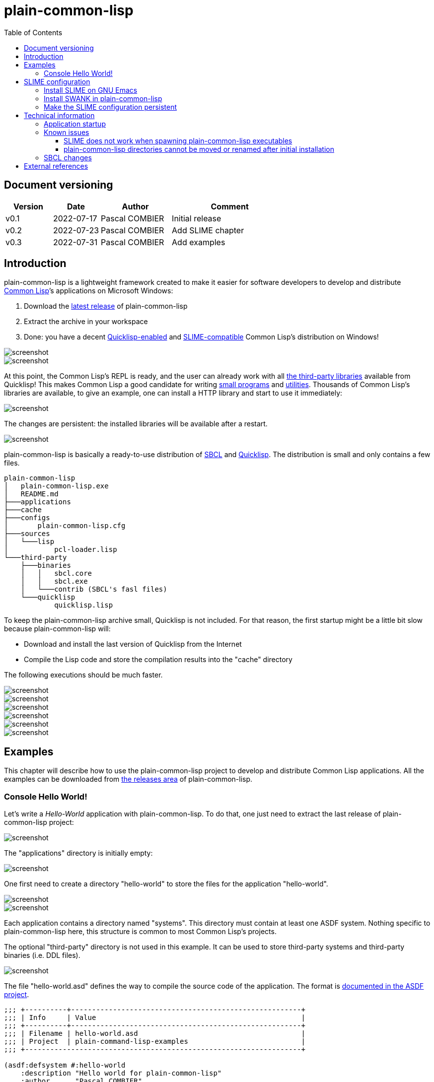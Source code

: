 = plain-common-lisp
:toc:
:toclevels: 4

:url-cl:           https://common-lisp.net
:url-releases:     https://github.com/pascalcombier/plain-common-lisp/releases
:url-plainstarter: https://github.com/pascalcombier/plain-starter
:url-quicklisp:    http://blog.quicklisp.org
:url-asdf:         https://asdf.common-lisp.dev
:url-defsystem:    https://asdf.common-lisp.dev/asdf.html=The-defsystem-form
:url-ql-releases:  https://www.quicklisp.org/beta/releases.html
:url-zach:         https://www.xach.com
:url-slime:        https://slime.common-lisp.dev/doc/html
:url-emacs:        https://www.gnu.org/software/emacs
:url-fare-1:       http://fare.tunes.org/files/asdf3/asdf3-2014.html
:url-fare-2:       http://fare.tunes.org/files/asdf3/scripting-slides.pdf
:url-sbcl:         http://www.sbcl.org
:url-save-and-die: http://www.sbcl.org/manual/=Function-sb_002dext-save_002dlisp_002dand_002ddie)
:url-asdf-tuto:    https://fare.livejournal.com/176185.html
:url-asdf-10:      http://fare.tunes.org/files/asdf3/asdf3-2014.pdf
:url-iup:          http://webserver2.tecgraf.puc-rio.br/iup/
:url-uiop:         https://asdf.common-lisp.dev/uiop.pdf
:url-zstd:         https://github.com/facebook/zstd
:url-rh:           http://www.angusj.com/resourcehacker/

== Document versioning

[cols="2,2,3,5",options="header"]
|==========================================================
| Version | Date       | Author         | Comment
| v0.1    | 2022-07-17 | Pascal COMBIER | Initial release
| v0.2    | 2022-07-23 | Pascal COMBIER | Add SLIME chapter
| v0.3    | 2022-07-31 | Pascal COMBIER | Add examples
|==========================================================

== Introduction

plain-common-lisp is a lightweight framework created to make it easier for
software developers to develop and distribute {url-cl}[Common Lisp]’s
applications on Microsoft Windows:

1. Download the {url-releases}[latest release] of plain-common-lisp
2. Extract the archive in your workspace
3. Done: you have a decent <<bookmark-quicklisp,Quicklisp-enabled>> and <<bookmark-slime,SLIME-compatible>> Common Lisp's distribution on Windows!

image::docs/images/readme/03-workspace-directory-highlight.png[screenshot]
image::docs/images/readme/06-repl.png[screenshot]

At this point, the Common Lisp's REPL is ready, and the user can already work
with all {url-ql-releases}[the third-party libraries] available from Quicklisp!
This makes Common Lisp a good candidate for writing {url-fare-1}[small programs]
and {url-fare-2}[utilities]. Thousands of Common Lisp's libraries are available,
to give an example, one can install a HTTP library and start to use it
immediately:

image::docs/images/readme/07-winhttp-highlight.png[screenshot]

The changes are persistent: the installed libraries will be available after a
restart.

image::docs/images/readme/08-next-startup-highlight.png[screenshot]

plain-common-lisp is basically a ready-to-use distribution of {url-sbcl}[SBCL]
and {url-quicklisp}[Quicklisp]. The distribution is small and only contains a few
files.

```
plain-common-lisp
│   plain-common-lisp.exe
│   README.md
├───applications
├───cache
├───configs
│       plain-common-lisp.cfg
├───sources
│   └───lisp
│           pcl-loader.lisp
└───third-party
    ├───binaries
    │   │   sbcl.core
    │   │   sbcl.exe
    │   └───contrib (SBCL's fasl files)
    └───quicklisp
            quicklisp.lisp
```

To keep the plain-common-lisp archive small, Quicklisp is not included. For that
reason, the first startup might be a little bit slow because plain-common-lisp
will:

* Download and install the last version of Quicklisp from the Internet

* Compile the Lisp code and store the compilation results into the "cache"
  directory

The following executions should be much faster.

image::docs/images/readme/01-workspace-directory.png[screenshot]
image::docs/images/readme/02-workspace-cache-empty.png[screenshot]
image::docs/images/readme/03-workspace-directory-highlight.png[screenshot]
image::docs/images/readme/04-first-execution.png[screenshot]
image::docs/images/readme/05-workspace-cache-populated.png[screenshot]
image::docs/images/readme/06-repl.png[screenshot]

== Examples

This chapter will describe how to use the plain-common-lisp project to develop
and distribute Common Lisp applications. All the examples can be downloaded from
{url-releases}[the releases area] of plain-common-lisp.

=== Console Hello World! 

Let's write a _Hello-World_ application with plain-common-lisp. To do that, one
just need to extract the last release of plain-common-lisp project:

image::docs/images/hello-world/01-plain-common-lisp-directory.png[screenshot]

The "applications" directory is initially empty:

image::docs/images/hello-world/02-applications-directory-empty.png[screenshot]

One first need to create a directory "hello-world" to store the files for the
application "hello-world".

image::docs/images/hello-world/03-applications-directory-non-empty.png[screenshot]
image::docs/images/hello-world/04-applications-directory-hello-world.png[screenshot]

Each application contains a directory named "systems". This directory must
contain at least one ASDF system. Nothing specific to plain-common-lisp here,
this structure is common to most Common Lisp's projects.

The optional "third-party" directory is not used in this example. It can be used
to store third-party systems and third-party binaries (i.e. DDL files).

image::docs/images/hello-world/05-applications-directory-hello-world-sources.png[screenshot]

The file "hello-world.asd" defines the way to compile the source code of the
application. The format is {url-defsystem}[documented in the ASDF project].

[source,lisp]
----
;;; +----------+-------------------------------------------------------+
;;; | Info     | Value                                                 |
;;; +----------+-------------------------------------------------------+
;;; | Filename | hello-world.asd                                       |
;;; | Project  | plain-command-lisp-examples                           |
;;; +------------------------------------------------------------------+

(asdf:defsystem #:hello-world
    :description "Hello world for plain-common-lisp"
    :author      "Pascal COMBIER"
    :license     "BSD"
    :components
     ((:file "package")
      (:file "hello-world" :depends-on ("package"))))
----

The "package.lisp" file describe the package "hello-world" which exports the
"main" function:

[source,lisp]
----
;;; +----------+-------------------------------------------------------+
;;; | Info     | Value                                                 |
;;; +----------+-------------------------------------------------------+
;;; | Filename | package.lisp                                          |
;;; | Project  | plain-command-lisp-examples                           |
;;; +----------+-------------------------------------------------------+

(defpackage #:hello-world
  (:use
   #:common-lisp)
  (:export #:main))
----

The file "hello-world.lisp" implements the "main" function.

[source,lisp]
----
;;; +----------+-------------------------------------------------------+
;;; | Info     | Value                                                 |
;;; +----------+-------------------------------------------------------+
;;; | Filename | hello-world.lisp                                      |
;;; | Project  | plain-command-lisp-examples                           |
;;; +----------+-------------------------------------------------------+

(in-package :hello-world)

;;--------------------------------------------------------------------;;
;; IMPLEMENTATION                                                     ;;
;;--------------------------------------------------------------------;;

(defun main ()
  (format t "Hello World!~%"))
----

It's trivial to test such application because all the applications in the
"applications" directory are automatically registered to ASDF at
plain-common-lisp's startup:

image::docs/images/hello-world/06-application-hello-world-test-highlight.png[screenshot]

To distribute this application, one way could be to distribute it with its
source code. An easy approach would be to _duplicate_ "plain-common-lisp.exe"
into "hello-world.exe" and _duplicate_ "configs/plain-common-lisp.cfg" into
"configs/hello-world.cfg".

Note that "plain-common-lisp.exe" is actually a copy of the executable from
{url-plainstarter}[the plain-starter project].

image::docs/images/hello-world/07-application-hello-world-duplicate-exe.png[screenshot]
image::docs/images/hello-world/08-application-hello-world-duplicate-cfg.png[screenshot]

The last step would be to create an application starter file in the applications
directory.

image::docs/images/hello-world/09-application-hello-world-starter.png[screenshot]

.hello-world.lisp
[source,lisp]
----
(asdf:load-system "hello-world")
(hello-world:main)
----

Executing "hello-world.exe" will have the behavior that everyone expects:

image::docs/images/hello-world/10-application-hello-world-exe.png[screenshot]
image::docs/images/hello-world/11-application-hello-world-execution.png[screenshot]

The final step before creating a ZIP file and distribute this application would
be to delete the unnecessary files: "plain-common-lisp.exe",
"configs/plain-common-lisp.cfg" and remove all the files from the cache
directory.

image::docs/images/hello-world/12-application-hello-world-final.png[screenshot]

A second way would be to distribute this application as a standalone binary
file, without any source code attached. This can be achieved by using the
{url-save-and-die}[save-lisp-and-die] function from SBCL.

[source,lisp]
----
(sb-ext:save-lisp-and-die "hello-world-standalone.exe" :toplevel #'hello-world:main :executable t :compression t)
----

Note that the "compression" flag is not mandatory here. It's a SBCL feature
which is not always enabled on the official SBCL binaries for Windows. The SBCL
binaries of plain-common-lisp's always have this feature activated, allowing to
trade a little bit of startup time to get a smaller binary size. Note that since
SBCL 2.2.6, {url-zstd}[the zstd from Facebook] is used for the compression. A
compressed hello-world will typically take 12.5 MiB and the startup time be
negligible.

image::docs/images/hello-world/13-application-hello-world-save-lisp-and-die.png[screenshot]
image::docs/images/hello-world/14-application-hello-world-standalone.png[screenshot]
image::docs/images/hello-world/15-application-hello-world-standalone-exec.png[screenshot]

That's it! The application can be distributed to its users.

It is possible to change the icon present in the executable file without
recompiling the program. The cost-free proprietary program {url-rh}[Resource
Hacker] v4.5.30 has been reported working with plain-common-lisp's executable
files.

image::docs/images/hello-world/17-application-hello-world-standalone-icon.png[screenshot]
image::docs/images/hello-world/18-application-hello-world-standalone-icon.png[screenshot]
image::docs/images/hello-world/19-application-hello-world-standalone-properties.png[screenshot]

== SLIME configuration

=== Install SLIME on GNU Emacs

This chapter is based on a fresh installation of the vanilla GNU Emacs. The
default package repository contains an old SLIME version which is not working
properly. The third-party repository MELPA contains a good version. The first
step is to add this MELPA repository to GNU Emacs.

Note that SLIME refers to the package for GNU Emacs and SWANK refers to the
implementation of a debugging server embedded in the application.

image::docs/images/slime-emacs-install-slime/01-emacs-starts.png[screenshot]

Press `Alt-x` and then enter the command `customize-variable`.

image::docs/images/slime-emacs-install-slime/02-customize-variable.png[screenshot]

Input `package-archives`.

image::docs/images/slime-emacs-install-slime/03-customize-variable-package-archives.png[screenshot]

Click on `INS` to insert a new repository:

- Name: MELPA
- URL: https://melpa.org/packages/

image::docs/images/slime-emacs-install-slime/04-add-melpa.png[screenshot]

Click on "STATE" and then "Save for Future Sessions".

image::docs/images/slime-emacs-install-slime/05-save-package-archives.png[screenshot]

Restart GNU Emacs. This is not techically required but slighly simplier to
document.

image::docs/images/slime-emacs-install-slime/06-emacs-starts.png[screenshot]

Press `Alt-x` and then enter the command `list-packages`. Wait a few seconds for
the package list to be downloaded.

image::docs/images/slime-emacs-install-slime/07-emacs-list-packages.png[screenshot]

Find the MELPA version of "SLIME" and press `i` the mark the software for installation.

image::docs/images/slime-emacs-install-slime/08-mark-slime-melpa.png[screenshot]

Press `x` to start the installation.

image::docs/images/slime-emacs-install-slime/09-confirm-install.png[screenshot]

That's done, SLIME is installed on GNU Emacs.

image::docs/images/slime-emacs-install-slime/10-slime-install-done.png[screenshot]

=== Install SWANK in plain-common-lisp

This chapter is based on a fresh installation of plain-common-lisp.

image::docs/images/slime-pcl-install-swank/01-pcl-fresh-start.png[screenshot]

Install SWANK from Quicklisp with the command `(ql:quickload "swank")`.

image::docs/images/slime-pcl-install-swank/02-pcl-quickload-swank.png[screenshot]

One can start a SWANK server with the function `(swank:create-server)` which
will create a local server. By default, this server will listen on the port
4005. This function will need to be called each time the application is
executed.

image::docs/images/slime-pcl-install-swank/03-pcl-swank-create-server.png[screenshot]

Create a new Lisp file in the "applications" directory.

image::docs/images/slime-pcl-install-swank/04-pcl-create-lisp-file.png[screenshot]

For example, one can write a hello-world function.

image::docs/images/slime-pcl-install-swank/05-create-hello-word.png[screenshot]

At this stage, let's try to make Emacs connect to the plain-common-lisp
process. Press `Alt-x` and type the command `slime-connect`.

image::docs/images/slime-pcl-install-swank/06-slime-connect.png[screenshot]

When prompted about which host to use, just validate: the default host
`localhost` is perfectly fine.

image::docs/images/slime-pcl-install-swank/07-slime-connect-localhost.png[screenshot]

When prompted about which port to use, just validate: the default port
`4005` is perfectly fine.

image::docs/images/slime-pcl-install-swank/08-slime-connect-port.png[screenshot]

That's it, SLIME is started and connected to the plain-common-lisp process.

image::docs/images/slime-pcl-install-swank/09-slime-started.png[screenshot]

To compile the `hello-world` function and send it to plain-common-lisp, it is
simply needed to type `Ctrl-c Ctrl-c`. The result of the compilation will appear
in the terminal below the source code. One can directly test the hello-world
function by jumping in the REPL and typing the Common Lisp code `(hello-world)`.

image::docs/images/slime-pcl-install-swank/10-slime-interaction.png[screenshot]

This is exactly why it is named _interactive_. The programmer write a function
in its source code and test it immediately. If the function is working, the
developer can save the file and then write a new function. The development of
the program is done step-by-step in a incremental way.

In most of Common Lisp's programs there are different packages. By default,
SLIME starts in the standard package `common-lisp-user` also named
`CL-USER`. All the functions will be created in this package. If one want to
switch to another package, he can:

- Press `Alt-x` and then type the command `slime-repl-set-package`
- Use the shortcut `Ctrl-c` then `Alt-p`

The package names can be automatically completed when pressing the `TAB` key.

In the example below, we have created a package "hello" exporting the "main"
function. Then we asked SLIME to jump inside this package. At this point, we
implemented the "main" function and tested it.

image::docs/images/slime-pcl-install-swank/11-slime-packages.png[screenshot]

=== Make the SLIME configuration persistent

A full example is available and can be downloaded from {url-releases}[the
releases area] of plain-common-lisp. We can make the assumption that the SWANK
server might not be needed when delivering the application to the users. So it
could be reasonable to consider 2 environments:

- Development environment, starting SWANK server automatically
- Production environment, without any SWANK server

Creating a new environment simply means duplicating 2 files. Duplicate
"plain-common-lisp.exe" into "plain-common-lisp-dev.exe". Duplicate
"configs/plain-common-lisp.cfg" into "configs/plain-common-lisp-dev.cfg".

image::docs/images/slime-persistent/01-dev-environment.png[screenshot]
image::docs/images/slime-persistent/02-dev-config.png[screenshot]

Then one simply need to write the "plain-common-lisp-dev" application startup
file named "plain-common-lisp-dev.lisp".

image::docs/images/slime-persistent/03-applications.png[screenshot]

.plain-common-lisp-dev.lisp
[source,lisp]
----
(asdf:load-system "swank")
(swank:create-server)
----

When the program "plain-common-lisp-dev.exe" will be executed, it will try to
load and execute the file "applications\plain-common-lisp-dev.lisp". This
startup file will load SWANK and create a server.

After that, we can just run the application "plain-common-lisp-dev.exe" and
connect with SLIME from GNU Emacs. The SWANK server is started automatically.

image::docs/images/slime-persistent/04-slime.png[screenshot]

== Technical information

=== Application startup

To explain how plain-common-lisp's application, it's convenient to describe how
the "hello-world" example is started.

. The user starts "hello-world.exe"

. hello-world.exe will look for "config/hello-world.cfg", register the
environment variable PCL_PROGNAME as "hello-world" and starts sbcl.exe

. sbcl.exe will initialize plain-common-lisp with the file
"sources/pcl-loader.lisp"

. pcl-loader.lisp will start "applications\%PCL_PROGNAME.lisp", in our case
"applications\hello-world.lisp"

This way seems complex but has several advantages:

- One plain-common-lisp directory can host several applications sharing a common
  source code.

- All the applications use the same sbcl.exe, sbcl.core and contribs, making the
  system simple to maintain and update.

=== Known issues

==== SLIME does not work when spawning plain-common-lisp executables

This method is unfortunately not currently supported. The reason is technical,
the SWANK package from Quicklisp implements its own FASL binaries relocation
scheme. It does it in a way which is not compatible with plain-common-lisp.

image::docs/images/slime-known-issues.png[screenshot]

The FASL files from plain-common-lisp and SWANK being located in different
directories, plain-common-lisp startup meets an error when loading SWANK. If one
successfuly modify SWANK so that he don't implement any custom FASL redirection,
this issue would probably be solved.

==== plain-common-lisp directories cannot be moved or renamed after initial installation

This issue is known and being analysed. Current work-around: delete all the
files from the cache directory.

=== SBCL changes

plain-common-lisp does not work completely with the vanilla SBCL, a few changes
have been made on SBCL:

- The additional hook sb-ext:*pre-foreign-init-hooks* has been added. It is
  called just before the initialization of the foreign module, allowing DLL
  files to be relocated at runtime, and therefore allowing plain-common-lisp's
  applications to be moved accross the disk.

- A manifest file has been added to the binary file, allowing
  plain-common-lisp's GUIs to enable Windows visual styles.

- The default icon of sbcl.exe has been replaced with plainstarter's icon, to
  make it clear that the 2 binaries are different.

- The compression option has been activated (it does not seem to be activated in
  all the builds for Windows).

- Static linking has been activated to avoid the need for libzstd.dll.

== External references

* [[bookmark-quicklisp]]{url-quicklisp}[Quicklisp] is the fantastic library
manager for Common Lisp developped by {url-zach}[Zach Beane]. Note that
Quicklisp is unaffiliated to plain-common-lisp's project.

* [[bookmark-slime]]{url-slime}[SLIME] is a powerful mode for {url-emacs}[GNU
Emacs] allowing to write programs in an interactive and incremental way.

* {url-asdf}[ASDF] is the de-facto standard tool to build Common Lisp
software. It has been maintained {url-asdf-10}[over 10 years] and
    {url-asdf-tuto}[greatly documented] by the outstanding François-René Rideau.
